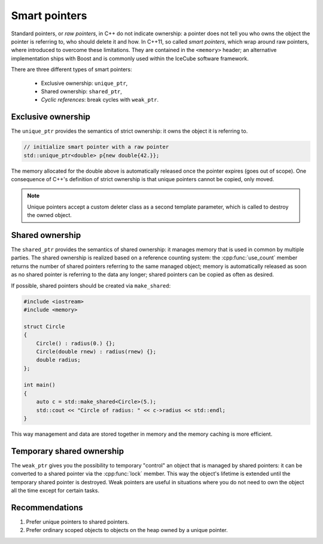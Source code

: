 .. SPDX-FileCopyrightText: 2024 The IceTray Contributors
..
.. SPDX-License-Identifier: BSD-2-Clause

Smart pointers
==============

Standard pointers, or *raw pointers*, in C++ do not indicate ownership: a
pointer does not tell you who owns the object the pointer is referring to, who
should delete it and how. In C++11, so called *smart pointers*, which wrap
around raw pointers, where introduced to overcome these limitations. They are
contained in the ``<memory>`` header; an alternative implementation ships with
Boost and is commonly used within the IceCube software framework.

There are three different types of smart pointers:

    * Exclusive ownership: ``unique_ptr``,
    * Shared ownership: ``shared_ptr``,
    * *Cyclic references*: break cycles with ``weak_ptr``.

Exclusive ownership
-------------------

The ``unique_ptr`` provides the semantics of strict ownership: it owns the
object it is referring to.

.. code-block:: cpp

    // initialize smart pointer with a raw pointer
    std::unique_ptr<double> p{new double{42.}};

The memory allocated for the double above is automatically released once the
pointer expires (goes out of scope). One consequence of C++'s definition of
strict ownership is that unique pointers cannot be copied, only moved.

.. note::

    Unique pointers accept a custom deleter class as a second template
    parameter, which is called to destroy the owned object.

Shared ownership
----------------

The ``shared_ptr`` provides the semantics of shared ownership: it manages
memory that is used in common by multiple parties. The shared ownership is
realized based on a reference counting system: the :cpp:func:`use_count` member
returns the number of shared pointers referring to the same managed object;
memory is automatically released as soon as no shared pointer is referring to
the data any longer; shared pointers can be copied as often as desired.

If possible, shared pointers should be created via ``make_shared``:

.. code-block:: cpp

    #include <iostream>
    #include <memory>

    struct Circle
    {
        Circle() : radius(0.) {};
        Circle(double rnew) : radius(rnew) {};
        double radius;
    };

    int main()
    {
        auto c = std::make_shared<Circle>(5.);
        std::cout << "Circle of radius: " << c->radius << std::endl;
    }

This way management and data are stored together in memory and the memory
caching is more efficient.

Temporary shared ownership
--------------------------

The ``weak_ptr`` gives you the possibility to temporary "control" an object
that is managed by shared pointers: it can be converted to a shared pointer via
the :cpp:func:`lock` member. This way the object's lifetime is extended until
the temporary shared pointer is destroyed. Weak pointers are useful in
situations where you do not need to own the object all the time except for
certain tasks.

Recommendations
---------------

#. Prefer unique pointers to shared pointers.
#. Prefer ordinary scoped objects to objects on the heap owned by a unique
   pointer.
